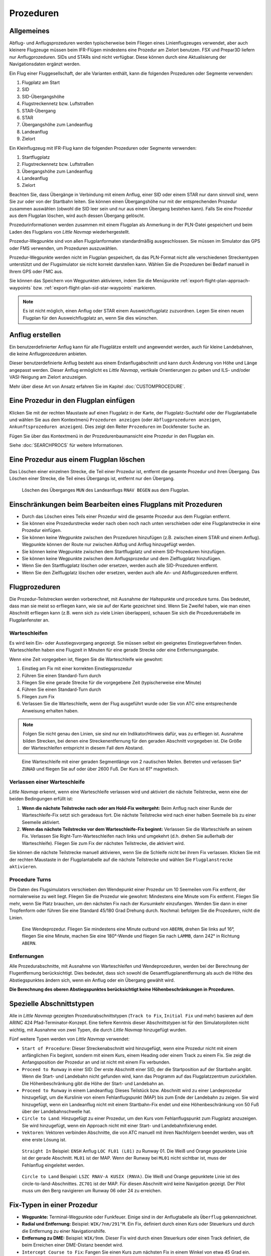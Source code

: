 .. _procedures:

Prozeduren
----------

.. _procedures-general:

Allgemeines
~~~~~~~~~~~

Abflug- und Anflugsprozeduren werden typischerweise beim Fliegen eines
Linienflugzeuges verwendet, aber auch kleinere Flugzeuge müssen beim
IFR-Flügen mindestens eine Prozedur am Zielort benutzen. FSX und Prepar3D liefern nur Anflugprozeduren.
SIDs und STARs sind nicht verfügbar. Diese können durch eine Aktualisierung der Navigationsdaten
ergänzt werden.

Ein Flug einer Fluggesellschaft, der alle Varianten enthält, kann die
folgenden Prozeduren oder Segmente verwenden:

#. Flugplatz am Start
#. SID
#. SID-Übergangshöhe
#. Flugstreckennetz bzw. Luftstraßen
#. STAR-Übergang
#. STAR
#. Übergangshöhe zum Landeanflug
#. Landeanflug
#. Zielort

Ein Kleinflugzeug mit IFR-Flug kann die folgenden Prozeduren oder
Segmente verwenden:

#. Startflugplatz
#. Flugstreckennetz bzw. Luftstraßen
#. Übergangshöhe zum Landeanflug
#. Landeanflug
#. Zielort

Beachten Sie, dass Übergänge in Verbindung mit einem Anflug, einer SID
oder einem STAR nur dann sinnvoll sind, wenn Sie zur oder von der
Startbahn leiten. Sie können einen Übergangshöhe nur mit der
entsprechenden Prozedur zusammen auswählen (obwohl die SID leer sein und
nur aus einem Übergang bestehen kann). Falls Sie eine Prozedur aus dem
Flugplan löschen, wird auch dessen Übergang gelöscht.

Prozedurinformationen werden zusammen mit einem Flugplan als Anmerkung
in der PLN-Datei gespeichert und beim Laden des Flugplans von *Little
Navmap* wiederhergestellt.

Prozedur-Wegpunkte sind von allen Flugplanformaten standardmäßig
ausgeschlossen. Sie müssen im Simulator das GPS oder FMS verwenden, um
Prozeduren auszuwählen.

Prozedur-Wegpunkte werden nicht im Flugplan gespeichert, da das
PLN-Format nicht alle verschiedenen Streckentypen unterstützt und der
Flugsimulator sie nicht korrekt darstellen kann. Wählen Sie die
Prozeduren bei Bedarf manuell in Ihrem GPS oder FMC aus.

Sie können das Speichern von Wegpunkten aktivieren, indem Sie die
Menüpunkte :ref:`export-flight-plan-approach-waypoints` bzw.
:ref:`export-flight-plan-sid-star-waypoints` markieren.

.. note::

    Es ist nicht möglich, einen Anflug oder STAR einem Ausweichflugplatz zuzuordnen.
    Legen Sie einen neuen Flugplan für den Ausweichflugplatz an, wenn Sie dies wünschen.

.. _procedures-custom:

Anflug erstellen
~~~~~~~~~~~~~~~~~~~~~~~~~~~~~~~~~~~~~~

Ein benutzerdefinierter Anflug kann für alle Flugplätze erstellt und
angewendet werden, auch für kleine Landebahnen, die keine
Anflugprozeduren anbieten.

Dieser benutzerdefinierte Anflug besteht aus einem Endanflugabschnitt
und kann durch Änderung von Höhe und Länge angepasst werden. Dieser
Anflug ermöglicht es *Little Navmap*, vertikale Orientierungen zu geben
und ILS- und/oder VASI-Neigung am Zielort anzuzeigen.

Mehr über diese Art von Ansatz erfahren Sie im Kapitel
:doc:`CUSTOMPROCEDURE`.

.. _procedures-insert:

Eine Prozedur in den Flugplan einfügen
~~~~~~~~~~~~~~~~~~~~~~~~~~~~~~~~~~~~~~

Klicken Sie mit der rechten Maustaste auf einen Flugplatz in der Karte,
der Flugplatz-Suchtafel oder der Flugplantabelle und wählen Sie aus dem
Kontextmenü ``Prozeduren anzeigen`` (oder ``Abflugprozeduren anzeigen``,
``Ankunftsprozeduren anzeigen``). Dies zeigt den Reiter ``Prozeduren`` im
Dockfenster ``Suche`` an.

Fügen Sie über das Kontextmenü in der Prozedurenbaumansicht eine
Prozedur in den Flugplan ein.

Siehe :doc:`SEARCHPROCS` für weitere Informationen.

.. _procedures-delete:

Eine Prozedur aus einem Flugplan löschen
~~~~~~~~~~~~~~~~~~~~~~~~~~~~~~~~~~~~~~~~

Das Löschen einer einzelnen Strecke, die Teil einer Prozedur ist,
entfernt die gesamte Prozedur und ihren Übergang. Das Löschen einer
Strecke, die Teil eines Übergangs ist, entfernt nur den Übergang.

.. figure:: ../images/deleteprocedure.jpg

      Löschen des Überganges ``MUN``  des Landeanflugs
      ``RNAV BEGEN`` aus dem Flugplan.

.. _procedures-limitations:

Einschränkungen beim Bearbeiten eines Flugplans mit Prozeduren
~~~~~~~~~~~~~~~~~~~~~~~~~~~~~~~~~~~~~~~~~~~~~~~~~~~~~~~~~~~~~~

-  Durch das Löschen eines Teils einer Prozedur wird die gesamte
   Prozedur aus dem Flugplan entfernt.
-  Sie können eine Prozedurstrecke weder nach oben noch nach unten
   verschieben oder eine Flugplanstrecke in eine Prozedur einfügen.
-  Sie können keine Wegpunkte zwischen den Prozeduren hinzufügen (z.B.
   zwischen einem STAR und einem Anflug). Wegpunkte können der Route nur
   zwischen Abflug und Anflug hinzugefügt werden.
-  Sie können keine Wegpunkte zwischen dem Startflugplatz und einem
   SID-Prozeduren hinzufügen.
-  Sie können keine Wegpunkte zwischen dem Anflugsprozedur und dem
   Zielflugplatz hinzufügen.
-  Wenn Sie den Startflugplatz löschen oder ersetzen, werden auch alle
   SID-Prozeduren entfernt.
-  Wenn Sie den Zielflugplatz löschen oder ersetzen, werden auch alle
   An- und Abflugprozeduren entfernt.

.. _procedures-flying:

Flugprozeduren
~~~~~~~~~~~~~~

Die Prozedur-Teilstrecken werden vorberechnet, mit Ausnahme der
Haltepunkte und procedure turns. Das bedeutet, dass man sie meist so
erfliegen kann, wie sie auf der Karte gezeichnet sind. Wenn Sie Zweifel
haben, wie man einen Abschnitt erfliegen kann (z.B. wenn sich zu viele
Linien überlappen), schauen Sie sich die Prozedurentabelle im
Flugplanfenster an.

.. _procedures-holds:

Warteschleifen
^^^^^^^^^^^^^^

Es wird kein Ein- oder Ausstiegsvorgang angezeigt. Sie müssen selbst ein
geeignetes Einstiegsverfahren finden. Warteschleifen haben eine Flugzeit
in Minuten für eine gerade Strecke oder eine Entfernungsangabe.

Wenn eine Zeit vorgegeben ist, fliegen Sie die Warteschleife wie
gewohnt:

#. Einstieg am Fix mit einer korrekten Einstiegsprozedur
#. Führen Sie einen Standard-Turn durch
#. Fliegen Sie eine gerade Strecke für die vorgegebene Zeit
   (typischerweise eine Minute)
#. Führen Sie einen Standard-Turn durch
#. Fliegen zum Fix
#. Verlassen Sie die Warteschleife, wenn der Flug ausgeführt wurde oder
   Sie von ATC eine entsprechende Anweisung erhalten haben.

.. note::

      Folgen Sie nicht genau den Linien, sie sind nur ein Indikator/Hinweis
      dafür, was zu erfliegen ist. Ausnahme bilden Strecken, bei denen eine
      Streckenentfernung für den geraden Abschnitt vorgegeben ist. Die Größe der
      Warteschleifen entspricht in diesem Fall dem Abstand.

.. figure:: ../images/hold.jpg

      Eine Warteschleife mit einer geraden Segmentlänge von 2
      nautischen Meilen. Betreten und verlassen Sie* ``ZUNAD``  und
      fliegen Sie auf oder über 2600 Fuß. Der Kurs ist 61° magnetisch.

.. _procedures-flying-exit-holds:

Verlassen einer Warteschleife
^^^^^^^^^^^^^^^^^^^^^^^^^^^^^

*Little Navmap* erkennt, wenn eine Warteschleife verlassen wird und
aktiviert die nächste Teilstrecke, wenn eine der beiden Bedingungen
erfüllt ist:

#. **Wenn die nächste Teilstrecke nach oder am Hold-Fix weitergeht:**
   Beim Anflug nach einer Runde der Warteschleife-Fix setzt sich
   geradeaus fort. Die nächste Teilstrecke wird nach einer halben
   Seemeile bis zu einer Seemeile aktiviert.

#. **Wenn das nächste Teilstrecke vor dem Warteschleife-Fix beginnt:**
   Verlassen Sie die Warteschleife an seinem Fix. Verlassen Sie
   Right-Turn-Warteschleifen nach links und umgekehrt (d.h. drehen Sie
   außerhalb der Warteschleife). Fliegen Sie zum Fix der nächsten
   Teilstrecke, die aktiviert wird.

Sie können die nächste Teilstrecke manuell aktivieren, wenn Sie die
Schleife nicht bei ihrem Fix verlassen. Klicken Sie mit der rechten
Maustaste in der Flugplantabelle auf die nächste Teilstrecke und wählen
Sie ``Flugplanstrecke aktivieren``.

.. _procedures-turns:

Procedure Turns
^^^^^^^^^^^^^^^^^^^^^^^^^^^^^^^^^^^^

Die Daten des Flugsimulators verschieben den Wendepunkt einer Prozedur
um 10 Seemeilen vom Fix entfernt, der normalerweise zu weit liegt.
Fliegen Sie die Prozedur wie gewohnt: Mindestens eine Minute vom Fix
entfernt. Fliegen Sie mehr, wenn Sie Platz brauchen, um den nächsten Fix
nach der Kursumkehr einzufangen. Wenden Sie dann in einer Tropfenform
oder führen Sie eine Standard 45/180 Grad Drehung durch. Nochmal:
befolgen Sie die Prozeduren, nicht die Linien.

.. figure:: ../images/procedureturn.jpg

      Eine Wendeprozedur. Fliegen Sie mindestens eine Minute
      outbund von ``ABERN``, drehen Sie links auf 16°, fliegen Sie eine
      Minute, machen Sie eine 180°-Wende und fliegen Sie nach ``LAMMB``,
      dann 242° in Richtung ``ABERN``.

.. _procedures-distances:

Entfernungen
^^^^^^^^^^^^

Alle Prozedurabschnitte, mit Ausnahme von Warteschleifen und
Wendeprozeduren, werden bei der Berechnung der Flugentfernung
berücksichtigt. Dies bedeutet, dass sich sowohl die
Gesamtflugplanentfernung als auch die Höhe des Abstiegspunktes ändern
sich, wenn ein Anflug oder ein Übergang gewählt wird.

**Die Berechnung des oberen Abstiegspunktes berücksichtigt keine
Höhenbeschränkungen in Prozeduren.**

.. _procedures-leg-types:

Spezielle Abschnittstypen
~~~~~~~~~~~~~~~~~~~~~~~~~~~~~~~

Alle in *Little Navmap* gezeigten Prozedurabschnittstypen (``Track to Fix``,
``Initial Fix`` und mehr) basieren auf dem ARINC 424
Pfad-Terminator-Konzept. Eine tiefere Kenntnis dieser Abschnittstypen ist für
den Simulatorpiloten nicht wichtig, mit Ausnahme von zwei Typen, die
durch *Little Navmap* hinzugefügt wurden.

Fünf weitere Typen werden von *Little Navmap* verwendet:

-  ``Start of Procedure``: Dieser Streckenabschnitt wird hinzugefügt,
   wenn eine Prozedur nicht mit einem anfänglichen Fix beginnt, sondern
   mit einem Kurs, einem Heading oder einem Track zu einem Fix. Sie
   zeigt die Anfangsposition der Prozedur an und ist nicht mit einem Fix
   verbunden.
-  ``Proceed to Runway`` in einer SID: Der erste Abschnitt einer SID,
   der die Startposition auf der Startbahn angibt. Wenn die Start- und
   Landebahn nicht gefunden wird, kann das Programm auf das
   Flugplatzzentrum zurückfallen. Die Höhenbeschränkung gibt die Höhe
   der Start- und Landebahn an.
-  ``Proceed to Runway`` in einem Landeanflug: Dieses Teilstück bzw. Abschnitt wird
   zu einer Landeprozedur hinzugefügt, um die Kurslinie von einem
   Fehlanflugspunkt (MAP) bis zum Ende der Landebahn zu zeigen.
   Sie wird hinzugefügt, wenn ein Landeanflug nicht mit einem
   Startbahn-Fix endet und eine Höhenbeschränkung von 50 Fuß über der
   Landebahnschwelle hat.
-  ``Circle to Land``: Hinzugefügt zu einer Prozedur, um den Kurs
   vom Fehlanflugspunkt zum Flugplatz anzuzeigen. Sie wird
   hinzugefügt, wenn ein Approach nicht mit einer Start- und
   Landebahnfixierung endet.
-  ``Vektoren``: Vektoren verbinden Abschnitte, die von ATC manuell mit ihren
   Nachfolgern beendet werden, was oft eine erste Lösung ist.

.. figure:: ../images/proc_straightin.jpg

       ``Straight In`` Beispiel: ``ENSH`` Anflug ``LOC FL01 (L01)`` zu Runway 01.
       Die Weiß und Orange gepunktete Linie ist der gerade Abschnitt. ``ML01`` ist der MAP. Wenn der Runway bei
       ``ML01`` nicht sichtbar ist, muss der Fehlanflug eingeleitet werden.

.. figure:: ../images/proc_ctl.jpg

      ``Circle to Land`` Beispiel: ``LSZC RNAV-A KUSIX (RNVA)``. Die Weiß und Orange gepunktete Linie ist des
      circle-to-land-Abschnittes. ``ZC701`` ist der MAP. Für diesen Abschnitt wird keine Navigation gezeigt.
      Der Pilot muss um den Berg navigieren um Runway 06 oder 24 zu erreichen.

.. _procedures-fix-types:

Fix-Typen in einer Prozedur
~~~~~~~~~~~~~~~~~~~~~~~~~~~

-  **Wegpunkte:** Terminal-Wegpunkte oder Funkfeuer. Einige sind in
   der Anflugtabelle als ``Überflug`` gekennzeichnet.
-  **Radial und Entfernung:** Beispiel: ``WIK/7nm/291°M``. Ein Fix,
   definiert durch einen Kurs oder Steuerkurs und durch die Entfernung
   zu einer Navigationshilfe.
-  **Entfernung zu DME:** Beispiel: ``WIK/9nm``. Dieser Fix wird durch
   einen Steuerkurs oder einen Track definiert, die beim Erreichen einer
   DME-Distanz beendet wird.
-  ``Intercept Course to Fix``: Fangen Sie einen Kurs zum nächsten Fix
   in einem Winkel von etwa 45 Grad ein.
-  ``Kurs/Führung zum radialen Abschluss``: Beispiel: ``LPD/135°M``. Wenden
   Sie nach links oder rechts, um einen Kurs zum Funkfeuer
   abzufangen.
-  ``Course/Heading to radial termination``: Beispiel: ``LPD/135°M``.
   Nach links oder rechts wenden, um einen Kurs zum Funkfeuer abzufangen.
-  ``Intercept Leg``: Schneiden Sie die nächste Landeanflugstrecke bei
   einem Kurs von etwa 45 Grad an.
-  ``Altitude``: Ein Abschnitt oder eine Warteschleife, die durch Erreichen einer
   bestimmten Flughöhe beendet wird und wird meist bei Fehlanflügen verwendet. Da die Entfernung vom Flugzeug abhängt, werden
   für diese Strecke 2 Seemeilen Länge verwendet. Sie können die Linie
   ignorieren und zur nächsten Strecke übergehen, sobald die
   Flughöhenkriterien erfüllt sind.
-  ``Manual``: Fliegen Sie einen Steuerkurs, einen Track oder eine
   Warteschleife, bis er manuell von ATC beendet wird.

Runway-Fixes werden mit ``RW`` vorangestellt. Sie haben normalerweise
eine Höhenbeschränkung von einigen Fuß über der Landebahn. Höhere
Höhenbeschränkungen (d.h. > 500 Fuß) deuten auf einen kreisenden Anflug
hin.

.. _procedures-restrictions:

Höhen- und Geschwindigkeitsbeschränkungen
~~~~~~~~~~~~~~~~~~~~~~~~~~~~~~~~~~~~~~~~~

Einschränkungen werden auf der Karte und in der Flugplantabelle
angezeigt.

-  **Nur Nummer:** Fliegen Sie in einer bestimmten Flughöhe oder
   Geschwindigkeit. Kartenbeispiele: ``5400ft`` oder ``210kts``.
-  **Prefix** ``A``: Fliegen Sie in einer Flughöhe oder mit einer
   Geschwindigkeit oder darüber. Kartenbeispiel: ``A1800ft`` oder
   ``A200kts``.
-  **Prefix** ``B``: Fliegen Sie in einer Flughöhe oder mit einer
   Geschwindigkeit oder darunter.Kartenbeispiel: ``B10000ft`` oder
   ``B240kts``.
-  **Bereich:** Fliegen Sie auf oder über der ersten Flughöhe und auf
   oder unter der zweiten Flughöhe. Kartenbeispiel: ``A8000B10000ft``.
   Das Gleiche gilt für die Geschwindigkeit.
-  **Prefix** ``GS``: Keine Höhenrestriktion an sondern ein Indikator
   für den ILS-Gleitpfad. Kann ``auf`` oder ``auf oder höher`` anzeigen.

.. _procedures-related:

Verwandte Navigationshilfen
~~~~~~~~~~~~~~~~~~~~~~~~~~~~

Viele Abschnitte haben eine verwandtes oder empfohlene Navigationshilfe. Dies
kann ein VOR, NDB, ILS oder ein Wegpunkt sein. Die zugehörige Navigationshilfe
enthält Radial- und Distanzwerte, die verwendet werden können, um
Wegpunkte zu lokalisieren, wenn man ohne GPS fliegt oder einfach um die
Position zu überprüfen.

.. _procedures-missed:

Fehlanflüge
~~~~~~~~~~~~~~~~~~~~~~

Fehlanflüge werden aktiviert, sobald das
Simulatorflugzeug den letzten Punkt eines Landeanflugs passiert. Die
Anzeige der verbleibenden Flugplanentfernung wechselt zur Anzeige der
verbleibenden Distanz zum letzten Fehlanflug.

.. note::

   Fehlanflüge werden nicht aktiviert, wenn sie auf der Karte versteckt sind.

.. _procedures-highlights:

Abschnittshervorhebungen auf der Karte
~~~~~~~~~~~~~~~~~~~~~~~~~~~~~~~~~~~~~~~~~

Bis zu drei Punkte werden hervorgehoben, wenn Sie im Suchfenster auf
einen Prozedurenabschnitt in der Baumstruktur klicken:

Ein kleiner blauer Kreis zeigt den Anfang des Abschnittes. Das Ende des Abschnittes
wird durch einen großen blauen Kreis dargestellt. Ein dünner Kreis
zeigt die Position des empfohlenen oder verwandten Fixes an, falls
vorhanden.

Ungültige Daten
~~~~~~~~~~~~~~~

Ein Abschnittseintrag wird rot gezeichnet, wenn eine Navigationshilfe während des
Ladevorgangs der Szenerie-Datenbank nicht aufgelöst wurde. Dies
geschieht nur dann, wenn die Quelldaten nicht gültig oder unvollständig
sind. In diesem Fall ist die resultierende Prozedur nicht anwendbar und
es wird ein Warndialog angezeigt, wenn wesentliche Navigationshilfen fehlen.


